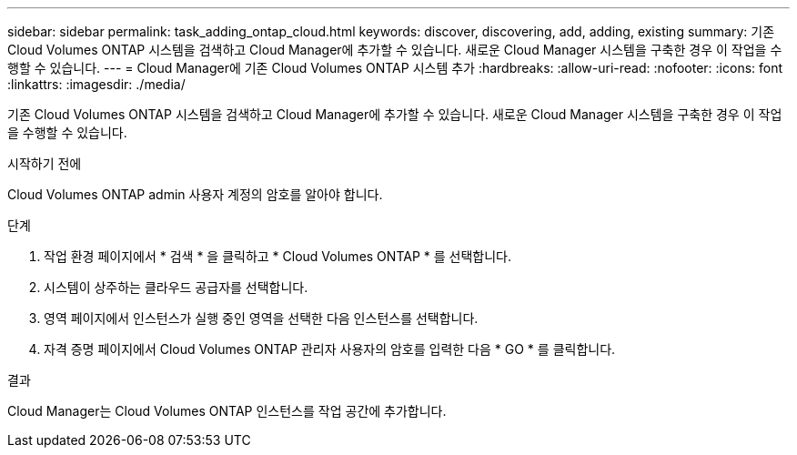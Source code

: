 ---
sidebar: sidebar 
permalink: task_adding_ontap_cloud.html 
keywords: discover, discovering, add, adding, existing 
summary: 기존 Cloud Volumes ONTAP 시스템을 검색하고 Cloud Manager에 추가할 수 있습니다. 새로운 Cloud Manager 시스템을 구축한 경우 이 작업을 수행할 수 있습니다. 
---
= Cloud Manager에 기존 Cloud Volumes ONTAP 시스템 추가
:hardbreaks:
:allow-uri-read: 
:nofooter: 
:icons: font
:linkattrs: 
:imagesdir: ./media/


[role="lead"]
기존 Cloud Volumes ONTAP 시스템을 검색하고 Cloud Manager에 추가할 수 있습니다. 새로운 Cloud Manager 시스템을 구축한 경우 이 작업을 수행할 수 있습니다.

.시작하기 전에
Cloud Volumes ONTAP admin 사용자 계정의 암호를 알아야 합니다.

.단계
. 작업 환경 페이지에서 * 검색 * 을 클릭하고 * Cloud Volumes ONTAP * 를 선택합니다.
. 시스템이 상주하는 클라우드 공급자를 선택합니다.
. 영역 페이지에서 인스턴스가 실행 중인 영역을 선택한 다음 인스턴스를 선택합니다.
. 자격 증명 페이지에서 Cloud Volumes ONTAP 관리자 사용자의 암호를 입력한 다음 * GO * 를 클릭합니다.


.결과
Cloud Manager는 Cloud Volumes ONTAP 인스턴스를 작업 공간에 추가합니다.
